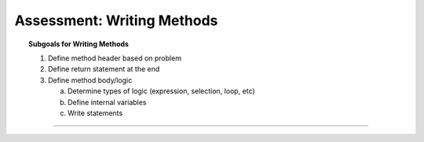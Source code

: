 Assessment: Writing Methods
---------------------------------------------

.. qnum::
   :prefix: Q
   :start: 1

    
.. topic:: Subgoals for Writing Methods

   1. Define method header based on problem

   2. Define return statement at the end
      
   3. Define method body/logic

      a. Determine types of logic (expression, selection, loop, etc)
      b. Define internal variables
      c. Write statements

-----------------------------------------------------------------------------------------------------------------------------------------------------

.. timed:: assess-methods-1
   :nofeedback:
   
   .. fillintheblank:: assess-methods-1-1
   
      Fill in the blanks for a public method header that would work for this call:
      
      .. code-block:: java
         
         int fob;
         fob = obj.trip(4.1, "alphabet", 8);
      
      .. code-block:: java
      
         ___A___ ___B___ trip (___C___ one, ___D___ two, ___E___ three) 
         { 
            /* logic */ 
         }
         
      | Blank A: |blank|
      | Blank B: |blank|
      | Blank C: |blank|
      | Blank D: |blank|
      | Blank E: |blank|
      
      - :public:  Correct
        :x:  Incorrect. 
      - :int: Correct
        :x:  Incorrect.
      - :double:  Correct
        :x:  Incorrect. 
      - :String:  Correct
        :x:  Incorrect.
      - :int:  Correct
        :x:  Incorrect.
   
   .. fillintheblank:: assess-methods-1-2
   
      Fill in the blanks for a public method header that would work for this call:
      
      .. code-block:: java
         
         obj.advance();
      
      .. code-block:: java
      
         ___A___ ___B___ advance () { /* logic */ }
         
      | Blank A: |blank|
      | Blank B: |blank|
      
      - :public:  Correct
        :x:  Incorrect. 
      - :void: Correct
        :x:  Incorrect.
   
   .. fillintheblank:: assess-methods-1-3
   
      Fill in the blanks for a private method header that returns a String and accepts two integer parameters.
      
      .. code-block:: java
      
         ___A___ ___B___ calculate (___C___ one, ___D___ two) 
         { 
            /* logic */ 
         }
         
      | Blank A: |blank|
      | Blank B: |blank|
      | Blank C: |blank|
      | Blank D: |blank|
      
      - :private:  Correct
        :x:  Incorrect. 
      - :String: Correct
        :x:  Incorrect.
      - :int:  Correct
        :x:  Incorrect. 
      - :int:  Correct
        :x:  Incorrect.
        
   .. fillintheblank:: assess-methods-1-4
   
      Fill in the blanks for a private method header that returns nothing and takes no parameters.
      
      .. code-block:: java
      
         ___A___ ___B___ nada () { /* logic */ }
         
      | Blank A: |blank|
      | Blank B: |blank|
      
      - :private:  Correct
        :x:  Incorrect. 
      - :void: Correct
        :x:  Incorrect.
